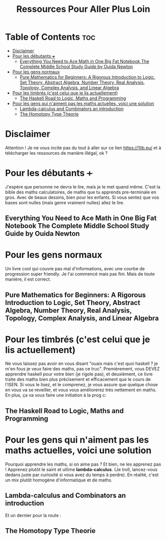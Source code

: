 #+TITLE: Ressources Pour Aller Plus Loin

* Table of Contents :toc:
- [[#disclaimer][Disclaimer]]
- [[#pour-les-débutants-][Pour les débutants +++]]
  - [[#everything-you-need-to-ace-math-in-one-big-fat-notebook-the-complete-middle-school-study-guide-by-ouida-newton][Everything You Need to Ace Math in One Big Fat Notebook The Complete Middle School Study Guide by Ouida Newton]]
- [[#pour-les-gens-normaux][Pour les gens normaux]]
  - [[#pure-mathematics-for-beginners-a-rigorous-introduction-to-logic-set-theory-abstract-algebra-number-theory-real-analysis-topology-complex-analysis-and-linear-algebra][Pure Mathematics for Beginners: A Rigorous Introduction to Logic, Set Theory, Abstract Algebra, Number Theory, Real Analysis, Topology, Complex Analysis, and Linear Algebra]]
- [[#pour-les-timbrés-cest-celui-que-je-lis-actuellement][Pour les timbrés (c'est celui que je lis actuellement)]]
  - [[#the-haskell-road-to-logic-maths-and-programming][The Haskell Road to Logic, Maths and Programming]]
- [[#pour-les-gens-qui-naiment-pas-les-maths-actuelles-voici-une-solution][Pour les gens qui n'aiment pas les maths actuelles, voici une solution]]
  - [[#lambda-calculus-and-combinators-an-introduction][Lambda-calculus and Combinators an introduction]]
  - [[#the-homotopy-type-theorie][The Homotopy Type Theorie]]

* Disclaimer

Attention ! Je ne vous incite pas du tout à aller sur ce lien https://1lib.eu/ et à télécharger les ressources de manière illégal, ok ?


* Pour les débutants +++

J'espère que personne ne devra le lire, mais je le met quand même. C'est la bible des maths calculatoires, de maths que tu apprends pre-terminale en gros. Avec de beaux dessins, bien pour les enfants. Si vous sentez que vos bases sont nulles (mais genre vraiment nulles) allez le lire.

** Everything You Need to Ace Math in One Big Fat Notebook The Complete Middle School Study Guide by Ouida Newton

[[https://covers.zlibcdn2.com/covers/books/9b/be/f1/9bbef14cd4c84f24b18dbccc8392d98c.jpg]]



* Pour les gens normaux

Un livre cool qui couvre pas mal d'informations, avec une courbe de progression super friendly. Je l'ai commencé mais pas fini. Mais de toute manière, il est correct.

** Pure Mathematics for Beginners: A Rigorous Introduction to Logic, Set Theory, Abstract Algebra, Number Theory, Real Analysis, Topology, Complex Analysis, and Linear Algebra

[[https://covers.zlibcdn2.com/covers/books/dd/09/7f/dd097f5bcca61afb3ef9a3fc3210de4f.jpg]]


* Pour les timbrés (c'est celui que je lis actuellement)

Ne vous laissez pas avoir en vous disant "ouais mais c'est quoi haskell ? je m'en fous je veux faire des maths, pas ce truc". Premièrement, vous DEVEZ apprendre haskell pour votre bien (je rigole pas), et deuxièment, ce livre traite des maths bien plus précisement et efficacement que le cours de l'ISEN. Si vous le lisez, et le comprenez, je vous assure que quelque chose en vous va se reveiller, et vous vous améliorerez très nettement en maths. En plus, ça va vous faire une initiation à la prog c:

** The Haskell Road to Logic, Maths and Programming

[[https://covers.zlibcdn2.com/covers/books/ff/1d/03/ff1d033eac913a9a66dafce2cae839ad.jpg]]

* Pour les gens qui n'aiment pas les maths actuelles, voici une solution

Pourquoi apprendre les maths, si on aime pas ? Et bien, ne les apprenez pas ! Apprenez plutôt le saint et ultime *lambda-calculus*. (Je troll, lancez-vous dedans juste par curiosité si vous avez du temps à perdre). En réalité, c'est un mix plutôt homogène d'informatique et de maths.

** Lambda-calculus and Combinators an introduction

[[https://covers.zlibcdn2.com/covers/books/e0/ae/ad/e0aeadd3c00088ed9f8d0fc5c5895e65.jpg]]


Et un dernier pour la route :

** The Homotopy Type Theorie

[[https://covers.zlibcdn2.com/covers/books/60/2c/1b/602c1bfb958aeb067abecb90655ebd0a.jpg]]
